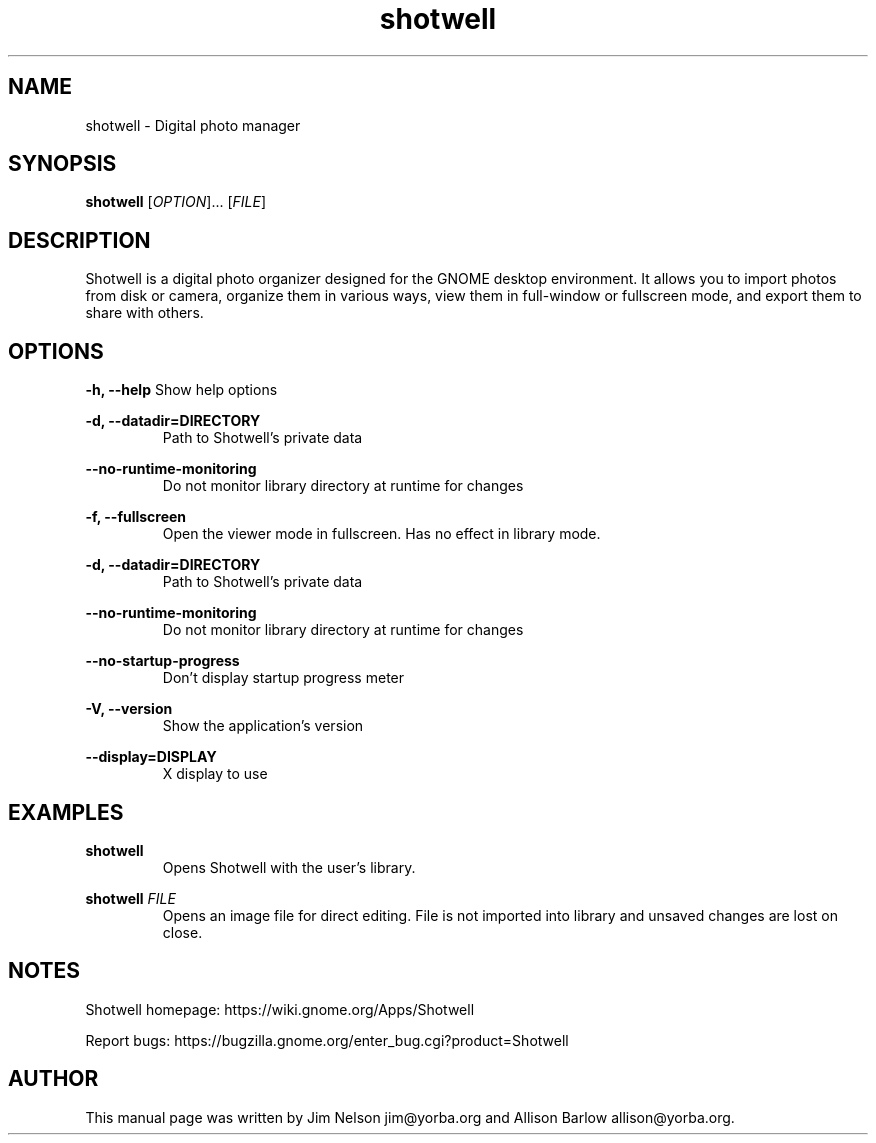 .TH "shotwell" "1"

.SH "NAME"
shotwell \- Digital photo manager

.SH "SYNOPSIS"
\fBshotwell \fR[\fIOPTION\fR]... [\fIFILE\fR]

.SH "DESCRIPTION"
.P
Shotwell is a digital photo organizer designed for the GNOME desktop environment.  It allows you to 
import photos from disk or camera, organize them in various ways, view them in full-window or fullscreen mode, and export them to share with others.

.SH "OPTIONS"
.B \-h, \-\-help
Show help options
.RE

.B \-d, \-\-datadir=DIRECTORY
.RS
Path to Shotwell's private data
.RE

.B \-\-no-runtime-monitoring
.RS
Do not monitor library directory at runtime for changes
.RE

.B \-f, \-\-fullscreen
.RS
Open the viewer mode in fullscreen. Has no effect in library mode.
.RE

.B \-d, \-\-datadir=DIRECTORY
.RS
Path to Shotwell's private data
.RE

.B \-\-no-runtime-monitoring
.RS
Do not monitor library directory at runtime for changes
.RE

.B \-\-no-startup-progress
.RS
Don't display startup progress meter
.RE

.B \-V, \-\-version
.RS
Show the application's version
.RE

.B \-\-display=DISPLAY
.RS
X display to use
.RE

.SH "EXAMPLES"
\fBshotwell
.RS
\fROpens Shotwell with the user's library.
.RE

\fBshotwell \fIFILE
.RS
\fROpens an image file for direct editing.  File is not imported into library and unsaved changes are lost on close.
.RE

.SH "NOTES"
.P
Shotwell homepage: https://wiki.gnome.org/Apps/Shotwell
.P
Report bugs: https://bugzilla.gnome.org/enter_bug.cgi?product=Shotwell

.SH "AUTHOR"
.PP
This manual page was written by Jim Nelson jim@yorba.org and Allison Barlow allison@yorba.org.
